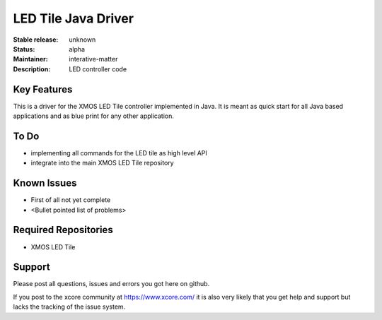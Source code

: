LED Tile Java Driver
...................

:Stable release: unknown

:Status:  alpha

:Maintainer:  interative-matter

:Description:  LED controller code 


Key Features
============

This is a driver for the XMOS LED Tile controller implemented in Java. It is meant as quick start for all Java based
applications and as blue print for any other application.

To Do
=====

* implementing all commands for the LED tile as high level API
* integrate into the main XMOS LED Tile repository

Known Issues
============

* First of all not yet complete
* <Bullet pointed list of problems>

Required Repositories
================

* XMOS LED Tile

Support
=======

Please post all questions, issues and errors you got here on github.

If you post to the xcore community at https://www.xcore.com/ it is also very likely that you get help and support but
lacks the tracking of the issue system.

